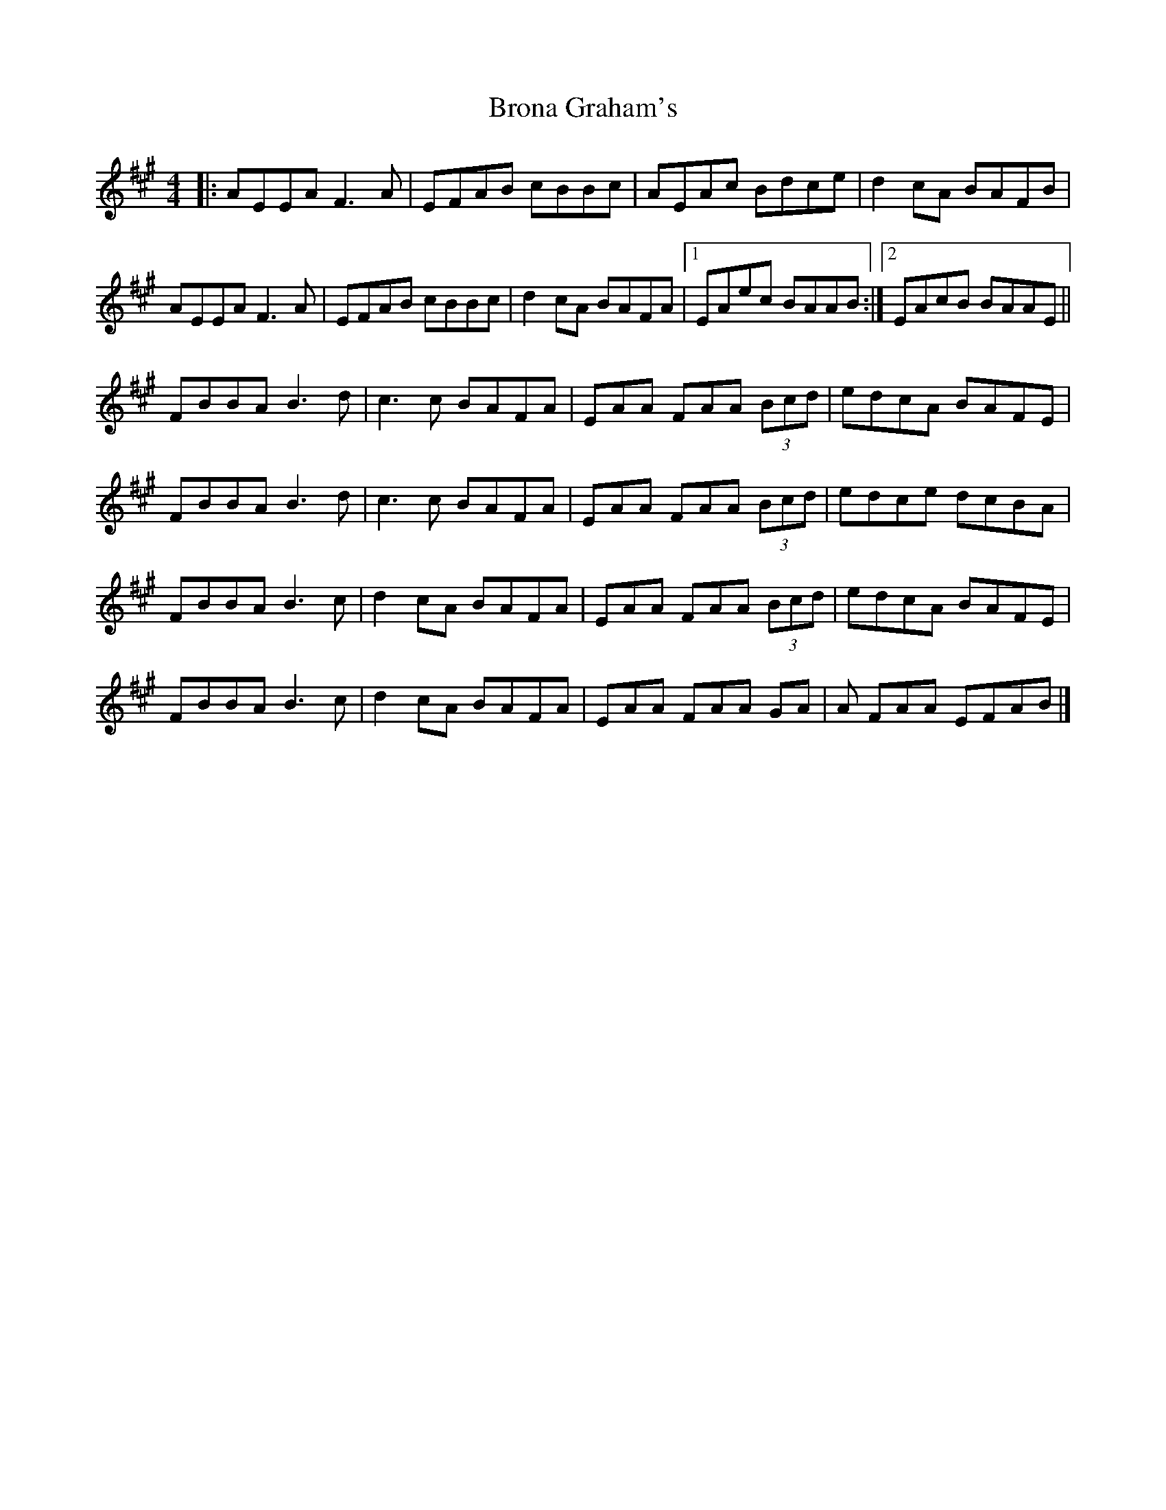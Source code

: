 X: 1
T: Brona Graham's
Z: Tøm
S: https://thesession.org/tunes/14466#setting26595
R: reel
M: 4/4
L: 1/8
K: Amaj
|: AEEA F3A | EFAB cBBc | AEAc Bdce | d2cA BAFB |
AEEA F3A | EFAB cBBc | d2cA BAFA |1 EAec BAAB :|2 EAcB BAAE ||
FBBA B3d | c3c BAFA | EAA FAA (3Bcd | edcA BAFE |
FBBA B3d | c3c BAFA | EAA FAA (3Bcd | edce dcBA |
FBBA B3c | d2cA BAFA | EAA FAA (3Bcd | edcA BAFE |
FBBA B3c | d2cA BAFA | EAA FAA GA | A FAA EFAB |]
